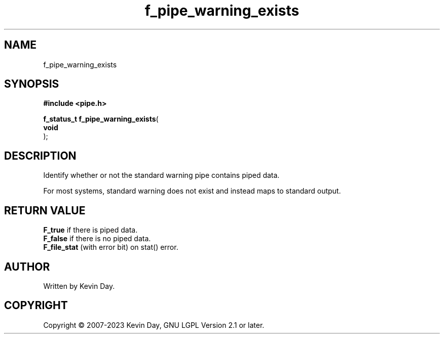 .TH f_pipe_warning_exists "3" "July 2023" "FLL - Featureless Linux Library 0.6.6" "Library Functions"
.SH "NAME"
f_pipe_warning_exists
.SH SYNOPSIS
.nf
.B #include <pipe.h>
.sp
\fBf_status_t f_pipe_warning_exists\fP(
    \fBvoid     \fP\fI\fP
);
.fi
.SH DESCRIPTION
.PP
Identify whether or not the standard warning pipe contains piped data.
.PP
For most systems, standard warning does not exist and instead maps to standard output.
.SH RETURN VALUE
.PP
\fBF_true\fP if there is piped data.
.br
\fBF_false\fP if there is no piped data.
.br
\fBF_file_stat\fP (with error bit) on stat() error.
.SH AUTHOR
Written by Kevin Day.
.SH COPYRIGHT
.PP
Copyright \(co 2007-2023 Kevin Day, GNU LGPL Version 2.1 or later.
